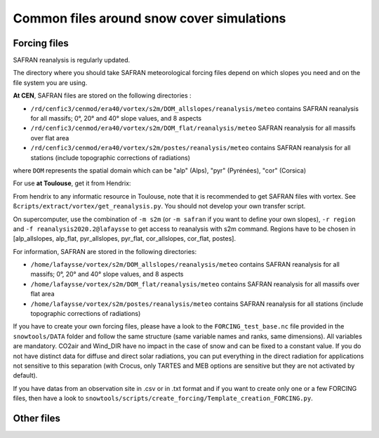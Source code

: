 Common files around snow cover simulations
===========================================

Forcing files
-------------

SAFRAN reanalysis is regularly updated.

The directory where you should take SAFRAN meteorological forcing files depend on which slopes you need and on the file system you are using.

**At CEN**, SAFRAN files are stored on the following directories :

- ``/rd/cenfic3/cenmod/era40/vortex/s2m/DOM_allslopes/reanalysis/meteo`` contains SAFRAN reanalysis for all massifs; 0°, 20° and 40° slope values, and 8 aspects
- ``/rd/cenfic3/cenmod/era40/vortex/s2m/DOM_flat/reanalysis/meteo`` SAFRAN reanalysis for all massifs over flat area
- ``/rd/cenfic3/cenmod/era40/vortex/s2m/postes/reanalysis/meteo`` contains SAFRAN reanalysis for all stations (include topographic corrections of radiations)

where ``DOM`` represents the spatial domain which can be "alp" (Alps), "pyr" (Pyrénées), "cor" (Corsica)

For use **at Toulouse**, get it from Hendrix:

From hendrix to any informatic resource in Toulouse, note that it is recommended to get SAFRAN files with vortex. See ``ßcripts/extract/vortex/get_reanalysis.py``.
You should not develop your own transfer script.

On supercomputer, use the combination of ``-m s2m`` (or ``-m safran`` if you want to define your own slopes), ``-r region`` and ``-f reanalysis2020.2@lafaysse`` to get access to reanalysis with s2m command. Regions have to be chosen in [alp_allslopes, alp_flat, pyr_allslopes, pyr_flat, cor_allslopes, cor_flat, postes].

For information, SAFRAN are stored in the following directories:

- ``/home/lafaysse/vortex/s2m/DOM_allslopes/reanalysis/meteo`` contains SAFRAN reanalysis for all massifs; 0°, 20° and 40° slope values, and 8 aspects
- ``/home/lafaysse/vortex/s2m/DOM_flat/reanalysis/meteo`` contains SAFRAN reanalysis for all massifs over flat area
- ``/home/lafaysse/vortex/s2m/postes/reanalysis/meteo`` contains SAFRAN reanalysis for all stations (include topographic corrections of radiations)

If you have to create your own forcing files, please have a look to the ``FORCING_test_base.nc`` file provided in the ``snowtools/DATA`` folder and follow the same structure (same variable names and ranks, same dimensions). All variables are mandatory. CO2air and Wind_DIR have no impact in the case of snow and can be fixed to a constant value. If you do not have distinct data for diffuse and direct solar radiations, you can put everything in the direct radiation for applications not sensitive to this separation (with Crocus, only TARTES and MEB options are sensitive but they are not activated by default).

If you have datas from an observation site in .csv or in .txt format and if you want to create only one or a few FORCING files, then have a look to ``snowtools/scripts/create_forcing/Template_creation_FORCING.py``.

Other files
-----------

.. todo:: Document common localizations and access mode for the different files needed by SURFEX simulations and processing around.
